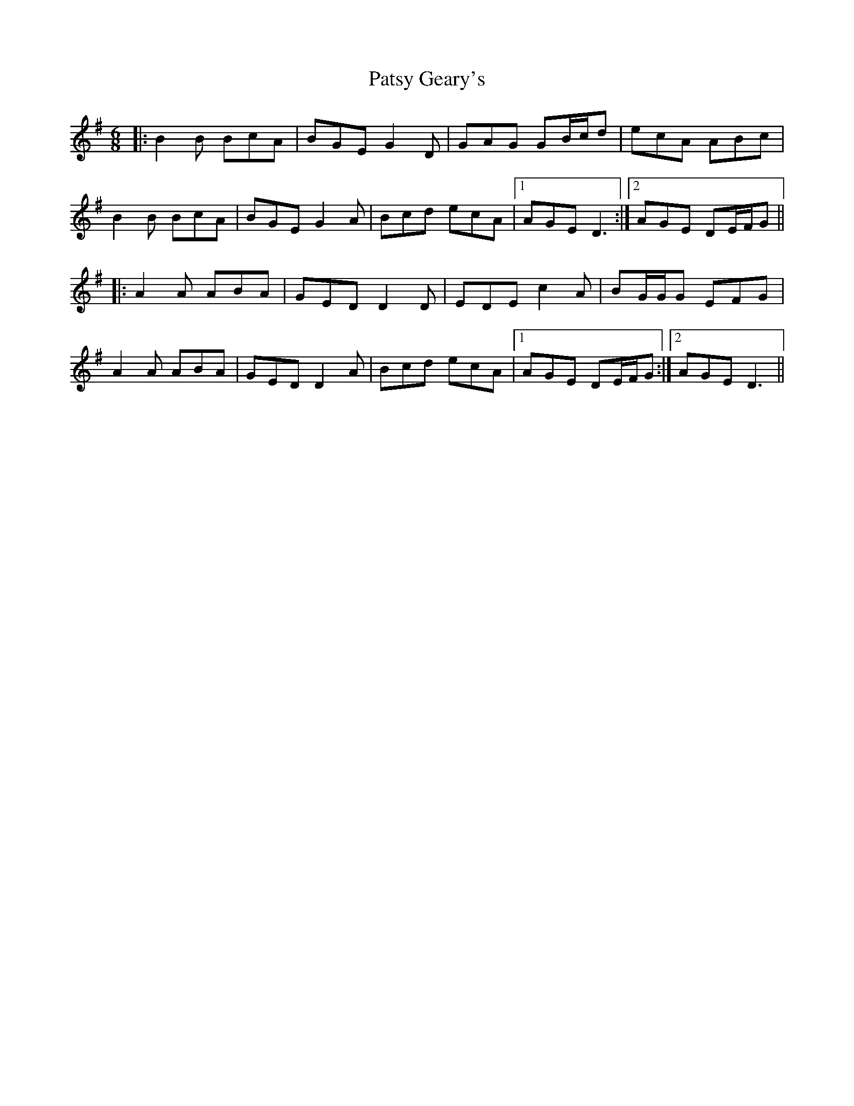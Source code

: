 X: 31807
T: Patsy Geary's
R: jig
M: 6/8
K: Gmajor
|:B2 B BcA|BGE G2 D|GAG GB/c/d|ecA ABc|
B2 B BcA|BGE G2 A|Bcd ecA|1 AGE D3:|2 AGE DE/F/G||
|:A2 A ABA|GED D2 D|EDE c2 A|BG/G/G EFG|
A2 A ABA|GED D2 A|Bcd ecA|1 AGE DE/F/G:|2 AGE D3||

